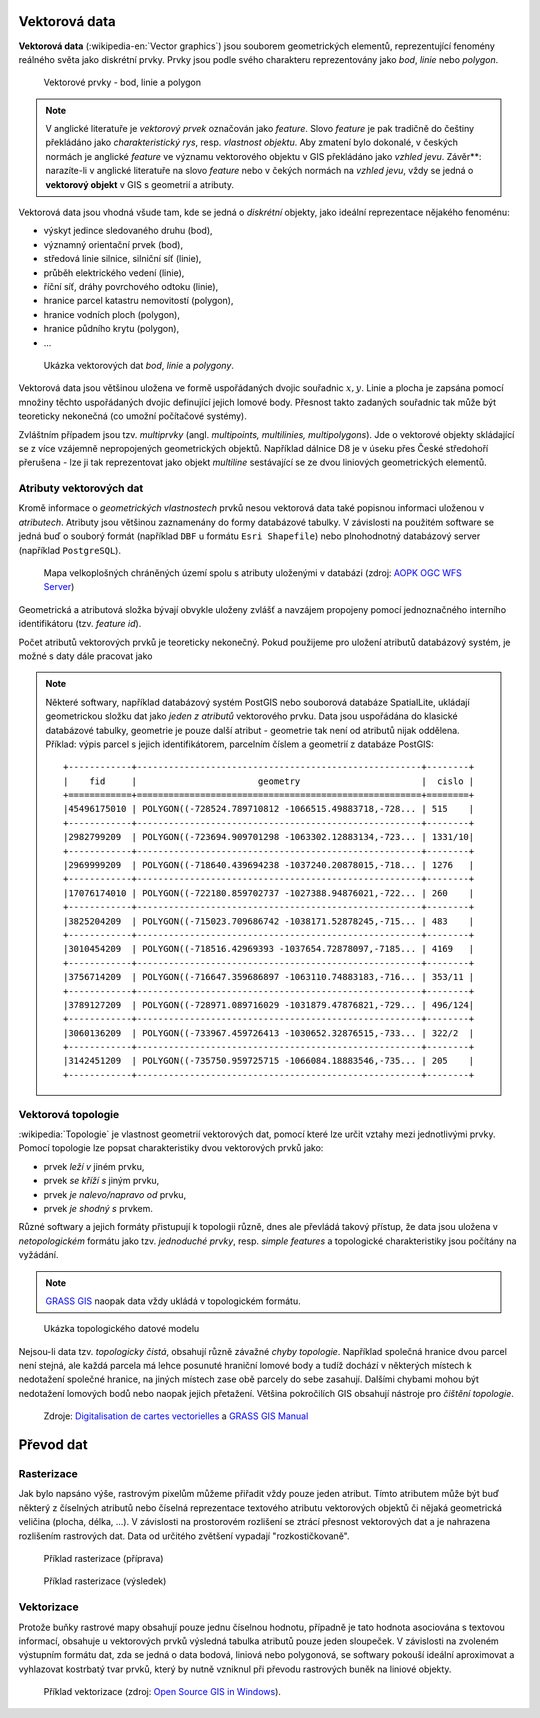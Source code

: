 .. _vektorova-data:

Vektorová data
==============

**Vektorová data** (:wikipedia-en:`Vector graphics`) jsou souborem
geometrických elementů, reprezentující fenomény reálného světa jako
diskrétní prvky. Prvky jsou podle svého charakteru reprezentovány jako
*bod*, *linie* nebo *polygon*.

.. figure:: images/vektor.png
   :class: middle
        
   Vektorové prvky - bod, linie a polygon

.. note:: V anglické literatuře je *vektorový prvek* označován jako *feature*.
    Slovo *feature* je pak tradičně do češtiny překládáno jako *charakteristický
    rys*, resp. *vlastnost objektu*.
    Aby zmatení bylo dokonalé, v českých normách je anglické *feature* ve
    významu vektorového objektu v GIS překládáno jako *vzhled jevu*.
    Závěr**: narazíte-li v anglické literatuře na slovo *feature* nebo v čekých
    normách na *vzhled jevu*, vždy se jedná o **vektorový objekt** v GIS s
    geometrií a atributy.

Vektorová data jsou vhodná všude tam, kde se jedná o *diskrétní*
objekty, jako ideální reprezentace nějakého fenoménu:

* výskyt jedince sledovaného druhu (bod),
* významný orientační prvek (bod),
* středová linie silnice, silniční síť (linie),
* průběh elektrického vedení (linie),
* říční síť, dráhy povrchového odtoku (linie),
* hranice parcel katastru nemovitostí (polygon),
* hranice vodních ploch (polygon),
* hranice půdního krytu (polygon),
* ...

.. figure:: images/vector-model-sfa.png
   :width: 350px
        
   Ukázka vektorových dat *bod*, *linie* a *polygony*.

Vektorová data jsou většinou uložena ve formě uspořádaných dvojic souřadnic 
:math:`x, y`.
Linie a plocha je zapsána pomocí množiny těchto uspořádaných dvojic definující 
jejich lomové body. Přesnost
takto zadaných souřadnic tak může být teoreticky nekonečná (co umožní počítačové
systémy).

Zvláštním případem jsou tzv. *multiprvky* (angl. *multipoints, multilinies,
multipolygons*). Jde o vektorové objekty skládající se z více vzájemně
nepropojených geometrických objektů. Například dálnice D8 je v úseku přes
České středohoří přerušena - lze ji tak reprezentovat jako objekt
*multiline* sestávající se ze dvou liniových geometrických elementů.

Atributy vektorových dat
------------------------

Kromě informace o *geometrických vlastnostech* prvků nesou vektorová data
také popisnou informaci uloženou v *atributech*. Atributy
jsou většinou zaznamenány do formy databázové tabulky. V závislosti na
použitém software se jedná buď o souborý formát (například ``DBF`` u formátu 
``Esri Shapefile``) nebo plnohodnotný databázový server (například ``PostgreSQL``).

.. figure:: images/vector-attributes.png
    :class: middle

    Mapa velkoplošných chráněných území spolu s atributy uloženými v
    databázi (zdroj: `AOPK OGC WFS Server
    <https://gis.nature.cz/arcgis/services/UzemniOchrana/ChranUzemi/MapServer/WFSServer>`_)

Geometrická a atributová složka bývají obvykle uloženy zvlášť a navzájem
propojeny pomocí jednoznačného interního identifikátoru (tzv. *feature id*).

Počet atributů vektorových prvků je teoreticky nekonečný. Pokud použijeme pro
uložení atributů databázový systém, je možné s daty dále pracovat jako

.. todo:: jako co?

.. note:: Některé softwary, například databázový systém PostGIS nebo souborová 
    databáze SpatialLite, ukládají geometrickou složku dat jako *jeden z atributů*
    vektorového prvku. Data jsou uspořádána do klasické databázové tabulky,
    geometrie je pouze další atribut - geometrie tak není od atributů nijak
    oddělena. Příklad: výpis parcel s jejich identifikátorem, parcelním číslem 
    a geometrií z databáze PostGIS:
    
    ::
          
          +------------+------------------------------------------------------+--------+
          |    fid     |                       geometry                       |  cislo |
          +============+======================================================+========+
          |45496175010 | POLYGON((-728524.789710812 -1066515.49883718,-728... | 515    |
          +------------+------------------------------------------------------+--------+
          |2982799209  | POLYGON((-723694.909701298 -1063302.12883134,-723... | 1331/10|
          +------------+------------------------------------------------------+--------+
          |2969999209  | POLYGON((-718640.439694238 -1037240.20878015,-718... | 1276   |
          +------------+------------------------------------------------------+--------+
          |17076174010 | POLYGON((-722180.859702737 -1027388.94876021,-722... | 260    |
          +------------+------------------------------------------------------+--------+
          |3825204209  | POLYGON((-715023.709686742 -1038171.52878245,-715... | 483    |
          +------------+------------------------------------------------------+--------+
          |3010454209  | POLYGON((-718516.42969393 -1037654.72878097,-7185... | 4169   |
          +------------+------------------------------------------------------+--------+
          |3756714209  | POLYGON((-716647.359686897 -1063110.74883183,-716... | 353/11 |
          +------------+------------------------------------------------------+--------+
          |3789127209  | POLYGON((-728971.089716029 -1031879.47876821,-729... | 496/124|
          +------------+------------------------------------------------------+--------+
          |3060136209  | POLYGON((-733967.459726413 -1030652.32876515,-733... | 322/2  |
          +------------+------------------------------------------------------+--------+
          |3142451209  | POLYGON((-735750.959725715 -1066084.18883546,-735... | 205    |
          +------------+------------------------------------------------------+--------+

Vektorová topologie
-------------------

:wikipedia:`Topologie` je vlastnost geometrií vektorových dat, pomocí které lze
určit vztahy mezi jednotlivými prvky. Pomocí topologie lze popsat charakteristiky dvou vektorových prvků jako:

* prvek *leží v* jiném prvku,
* prvek *se kříží s* jiným prvku,
* prvek *je nalevo/napravo od* prvku,
* prvek *je shodný s* prvkem.

Různé softwary a jejich formáty přistupují k topologii různě, dnes ale
převládá takový přístup, že data jsou uložena v *netopologickém*
formátu jako tzv. *jednoduché prvky*, resp. *simple features* a topologické
charakteristiky jsou počítány na vyžádání.

.. note:: `GRASS GIS <http://grass.osgeo.org>`_ naopak data vždy ukládá 
	  v topologickém formátu.

          
.. figure:: images/area-1-2.png

   Ukázka topologického datové modelu
   
Nejsou-li data tzv. *topologicky čistá*, obsahují různě závažné *chyby
topologie*. Například společná hranice dvou parcel není stejná, ale každá 
parcela má lehce posunuté hraniční lomové body a tudíž dochází v některých 
místech k nedotažení společné hranice, na jiných místech zase obě parcely 
do sebe zasahují. Dalšími chybami mohou být nedotažení lomových bodů nebo 
naopak jejich přetažení. Většina pokročilích GIS obsahují nástroje pro 
*čištění topologie*.

.. figure:: images/overshoot.png
   :width: 400px
      
.. figure:: images/v_clean_rmsa.png
   :class: small

   Zdroje: `Digitalisation de cartes vectorielles <https://grass.osgeo.org/gdp/grass5tutor/HTML_fr/c925.html>`_ a `GRASS GIS Manual <https://grass.osgeo.org/grass64/manuals/v.clean.html>`_

Převod dat
==========

.. _rasterizace:
   
Rasterizace
-----------

Jak bylo napsáno výše, rastrovým pixelům můžeme přiřadit vždy pouze jeden
atribut. Tímto atributem může být buď některý z číselných atributů nebo číselná
reprezentace textového atributu vektorových objektů či nějaká geometrická
veličina (plocha, délka, ...).
V závislosti na prostorovém rozlišení se ztrácí přesnost vektorových dat a je
nahrazena rozlišením rastrových dat. Data od určitého zvětšení vypadají
"rozkostičkovaně".

.. figure:: images/vect2rast-1.png
   :class: small

   Příklad rasterizace (příprava)

.. figure:: images/vect2rast-2.png
   :class: small

   Příklad rasterizace (výsledek)

Vektorizace
-----------

Protože buňky rastrové mapy obsahují pouze jednu číselnou hodnotu, případně
je tato hodnota asociována s textovou informací, obsahuje u vektorových prvků 
výsledná tabulka atributů pouze jeden sloupeček.
V závislosti na zvoleném výstupním formátu dat, zda se jedná o data
bodová, liniová nebo polygonová, se softwary pokouší ideální
aproximovat a vyhlazovat kostrbatý tvar prvků, který by nutně vzniknul
při převodu rastrových buněk na liniové objekty.

.. figure:: images/rast2vect.jpg
   :class: small

   Příklad vektorizace (zdroj: `Open Source GIS in Windows <http://o-gis.blogspot.sk/2008/09/rasterization-and-vectorization.html>`_).
